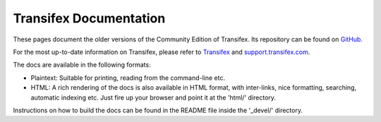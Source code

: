 
=========================
 Transifex Documentation
=========================

These pages document the older versions of the Community Edition of Transifex. 
Its repository can be found on GitHub_.

For the most up-to-date information on Transifex, please refer to Transifex_
and support.transifex.com_.

The docs are available in the following formats:

- Plaintext: Suitable for printing, reading from the command-line etc.

- HTML: A rich rendering of the docs is also available in HTML format, with
  inter-links, nice formatting, searching, automatic indexing etc. Just fire
  up your browser and point it at the 'html/' directory.

Instructions on how to build the docs can be found in the README file inside
the '_devel/' directory.


.. _Transifex: http://www.transifex.com/
.. _support.transifex.com: http://support.transifex.com/
.. _GitHub: http://github.com/transifex/transifex
